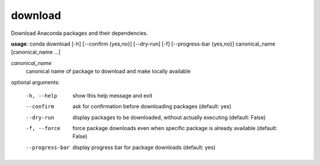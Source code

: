 --------
download
--------

Download Anaconda packages and their dependencies.

**usage**: conda download [-h] [--confirm {yes,no}] [--dry-run] [-f] [--progress-bar {yes,no}] canonical_name [canonical_name ...]

*canonical_name*
    canonical name of package to download and make locally available

optional arguments:

  -h, --help            show this help message and exit
  --confirm             ask for confirmation before downloading packages
                        (default: yes)
  --dry-run             display packages to be downloaded, without actually
                        executing (default: False)
  -f, --force           force package downloads even when specific package is
                        already available (default: False)
  --progress-bar        display progress bar for package downloads (default:
                        yes)
